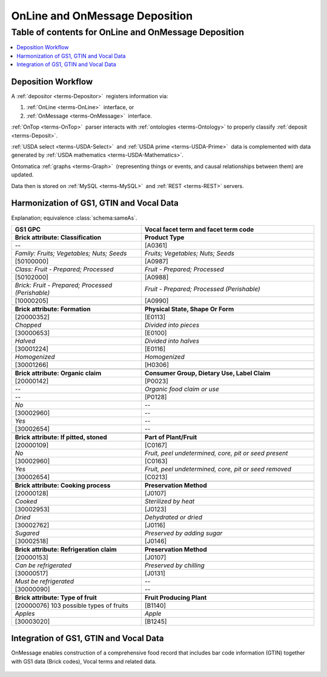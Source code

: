 
.. _$_02-core-10-deposition-OnLine-OnMessage:

===============================
OnLine and OnMessage Deposition
===============================

Table of contents for OnLine and OnMessage Deposition
-----------------------------------------------------

.. contents::
   :depth: 3
   :local:

-------------------
Deposition Workflow
-------------------

A :ref:`depositor <terms-Depositor>` |_| registers information via:

1. :ref:`OnLine <terms-OnLine>` |_| interface, or

2. :ref:`OnMessage <terms-OnMessage>` |_| interface.

:ref:`OnTop <terms-OnTop>` |_| parser interacts with :ref:`ontologies <terms-Ontology>` to properly classify :ref:`deposit <terms-Deposit>`.

:ref:`USDA select <terms-USDA-Select>` |_| and :ref:`USDA prime <terms-USDA-Prime>` |_| data is complemented with data generated by :ref:`USDA mathematics <terms-USDA-Mathematics>`.

Ontomatica :ref:`graphs <terms-Graph>` |_| (representing things or events, and causal relationships between them) are updated.

Data then is stored on :ref:`MySQL <terms-MySQL>` |_| and :ref:`REST <terms-REST>` servers.

.. figure:: $_02-core-10-deposition-OnLine-OnMessage_.png
   :align: center

-----------------------------------------
Harmonization of GS1, GTIN and Vocal Data
-----------------------------------------

Explanation; equivalence :class:`schema:sameAs`.

.. csv-table::
   :header: "GS1 GPC", "Vocal facet term and facet term code"
   :widths: 15, 20

   "**Brick attribute: Classification**", "**Product Type**"
   "--", "[A0361]"
   "*Family: Fruits; Vegetables; Nuts; Seeds*", "*Fruits; Vegetables; Nuts; Seeds*"
   "[50100000]", "[A0987]"
   "*Class: Fruit - Prepared; Processed*", "*Fruit - Prepared; Processed*"
   "[50102000]", "[A0988]"
   "*Brick: Fruit - Prepared; Processed (Perishable)*", "*Fruit - Prepared; Processed (Perishable)*"
   "[10000205]", "[A0990]"
   "", ""
   "**Brick attribute: Formation**", "**Physical State, Shape Or Form**"
   "[20000352]", "[E0113]"
   "*Chopped*", "*Divided into pieces*"
   "[30000653]", "[E0100]"
   "*Halved*", "*Divided into halves*"
   "[30001224]", "[E0116]"
   "*Homogenized*", "*Homogenized*"
   "[30001266]", "[H0306]"
   "", ""
   "**Brick attribute: Organic claim**", "**Consumer Group, Dietary Use, Label Claim**"
   "[20000142]", "[P0023]"
   "--", "*Organic food claim or use*"
   "--", "[P0128]"
   "*No*", "--"
   "[30002960]", "--"
   "*Yes*", "--"
   "[30002654]", "--"
   "", ""
   "**Brick attribute: If pitted, stoned**", "**Part of Plant/Fruit**"
   "[20000109]", "[C0167]"
   "*No*", "*Fruit, peel undetermined, core, pit or seed present*"
   "[30002960]", "[C0163]"
   "*Yes*", "*Fruit, peel undetermined, core, pit or seed removed*"
   "[30002654]", "[C0213]"
   "", ""
   "**Brick attribute: Cooking process**", "**Preservation Method**"
   "[20000128]", "[J0107]"
   "*Cooked*", "*Sterilized by heat*"
   "[30002953]", "[J0123]"
   "*Dried*", "*Dehydrated or dried*"
   "[30002762]", "[J0116]"
   "*Sugared*", "*Preserved by adding sugar*"
   "[30002518]", "[J0146]"
   "", ""
   "**Brick attribute: Refrigeration claim**", "**Preservation Method**"
   "[20000153]", "[J0107]"
   "*Can be refrigerated*", "*Preserved by chilling*"
   "[30000517]", "[J0131]"
   "*Must be refrigerated*", "--"
   "[30000090]", "--"
   "", ""
   "**Brick attribute: Type of fruit**", "**Fruit Producing Plant**"
   "[20000076] 103 possible types of fruits", "[B1140]"
   "*Apples*", "*Apple*"
   "[30003020]", "[B1245]"

---------------------------------------
Integration of GS1, GTIN and Vocal Data
---------------------------------------

OnMessage enables construction of a comprehensive food record that includes bar code information (GTIN) together with GS1 data (Brick codes), Vocal terms and related data.

.. figure:: $_02-core-10-deposition-OnLine-OnMessage-GTIN-Vocal_1_.png
   :align: center

.. |_| unicode:: 0x80

